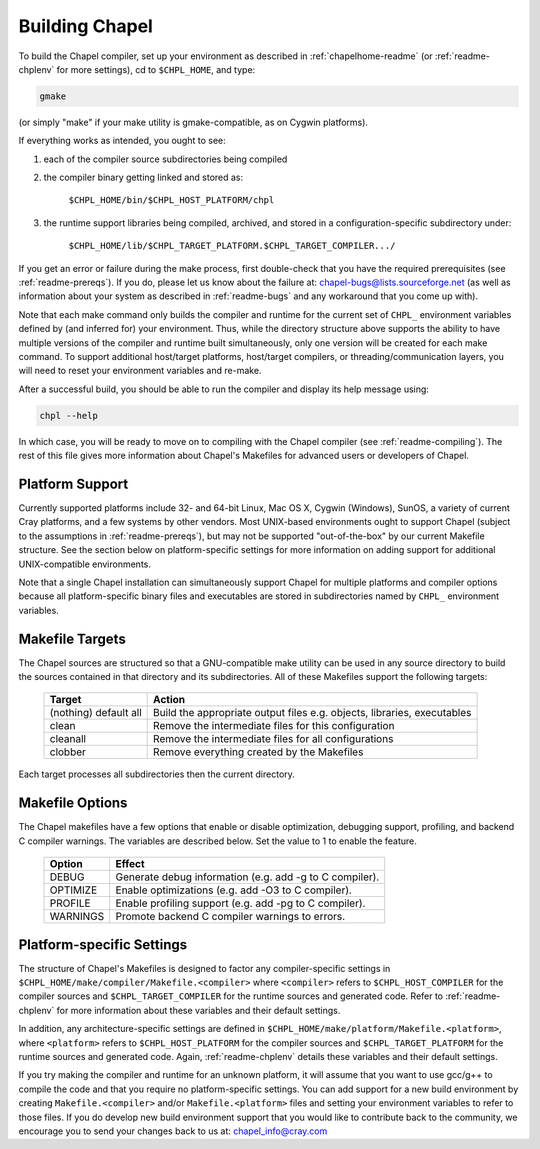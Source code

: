 .. _readme-building:

===============
Building Chapel
===============

To build the Chapel compiler, set up your environment as described in
:ref:`chapelhome-readme` (or :ref:`readme-chplenv` for more settings),
cd to ``$CHPL_HOME``, and type:

.. code-block:: sh

     gmake

(or simply "make" if your make utility is gmake-compatible, as on
Cygwin platforms).


If everything works as intended, you ought to see:

1. each of the compiler source subdirectories being compiled

#. the compiler binary getting linked and stored as:

     ``$CHPL_HOME/bin/$CHPL_HOST_PLATFORM/chpl``

#. the runtime support libraries being compiled, archived, and stored
   in a configuration-specific subdirectory under:

     ``$CHPL_HOME/lib/$CHPL_TARGET_PLATFORM.$CHPL_TARGET_COMPILER.../``

If you get an error or failure during the make process, first
double-check that you have the required prerequisites (see
:ref:`readme-prereqs`). If you do, please let us know about the failure
at: chapel-bugs@lists.sourceforge.net (as well as information about your
system as described in :ref:`readme-bugs` and any workaround that you
come up with).

Note that each make command only builds the compiler and runtime for
the current set of ``CHPL_`` environment variables defined by (and
inferred for) your environment.  Thus, while the directory structure
above supports the ability to have multiple versions of the compiler
and runtime built simultaneously, only one version will be created for
each make command.  To support additional host/target platforms,
host/target compilers, or threading/communication layers, you will
need to reset your environment variables and re-make.

After a successful build, you should be able to run the compiler and
display its help message using:

.. code-block:: sh

  chpl --help

In which case, you will be ready to move on to compiling with the
Chapel compiler (see :ref:`readme-compiling`).  The rest of this
file gives more information about Chapel's Makefiles for advanced
users or developers of Chapel.


----------------
Platform Support
----------------

Currently supported platforms include 32- and 64-bit Linux, Mac OS X,
Cygwin (Windows), SunOS, a variety of current Cray platforms, and a
few systems by other vendors.  Most UNIX-based environments ought to
support Chapel (subject to the assumptions in :ref:`readme-prereqs`), but may
not be supported "out-of-the-box" by our current Makefile structure.
See the section below on platform-specific settings for more
information on adding support for additional UNIX-compatible
environments.

Note that a single Chapel installation can simultaneously support
Chapel for multiple platforms and compiler options because all
platform-specific binary files and executables are stored in
subdirectories named by ``CHPL_`` environment variables.


----------------
Makefile Targets
----------------

The Chapel sources are structured so that a GNU-compatible make
utility can be used in any source directory to build the sources
contained in that directory and its subdirectories.  All of these
Makefiles support the following targets:

  +-----------+------------------------------------------------------+
  | Target    | Action                                               |
  +===========+======================================================+
  | (nothing) | Build the appropriate output files e.g. objects,     |
  | default   | libraries, executables                               |
  | all       |                                                      |
  +-----------+------------------------------------------------------+
  | clean     | Remove the intermediate files for this configuration |
  +-----------+------------------------------------------------------+
  | cleanall  | Remove the intermediate files for all configurations |
  +-----------+------------------------------------------------------+
  | clobber   | Remove everything created by the Makefiles           |
  +-----------+------------------------------------------------------+

Each target processes all subdirectories then the current directory.


----------------
Makefile Options
----------------

The Chapel makefiles have a few options that enable or disable optimization,
debugging support, profiling, and backend C compiler warnings. The variables
are described below. Set the value to 1 to enable the feature.

  ========  =======================================================
  Option    Effect
  ========  =======================================================
  DEBUG     Generate debug information (e.g. add -g to C compiler).
  OPTIMIZE  Enable optimizations (e.g. add -O3 to C compiler).
  PROFILE   Enable profiling support (e.g. add -pg to C compiler).
  WARNINGS  Promote backend C compiler warnings to errors.
  ========  =======================================================


.. _platform-specific-settings:

--------------------------
Platform-specific Settings
--------------------------

The structure of Chapel's Makefiles is designed to factor any
compiler-specific settings in
``$CHPL_HOME/make/compiler/Makefile.<compiler>`` where ``<compiler>`` refers
to ``$CHPL_HOST_COMPILER`` for the compiler sources and
``$CHPL_TARGET_COMPILER`` for the runtime sources and generated code.
Refer to :ref:`readme-chplenv` for more information about these variables and
their default settings.

In addition, any architecture-specific settings are defined in
``$CHPL_HOME/make/platform/Makefile.<platform>``, where ``<platform>`` refers
to ``$CHPL_HOST_PLATFORM`` for the compiler sources and
``$CHPL_TARGET_PLATFORM`` for the runtime sources and generated code.
Again, :ref:`readme-chplenv` details these variables and their default
settings.

If you try making the compiler and runtime for an unknown platform, it
will assume that you want to use gcc/g++ to compile the code and that
you require no platform-specific settings.  You can add support for a
new build environment by creating ``Makefile.<compiler>`` and/or
``Makefile.<platform>`` files and setting your environment variables to
refer to those files.  If you do develop new build environment support
that you would like to contribute back to the community, we encourage
you to send your changes back to us at: chapel_info@cray.com

